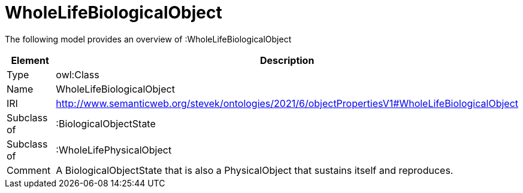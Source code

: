 // This file was created automatically by title Untitled No version .
// DO NOT EDIT!

= WholeLifeBiologicalObject

//Include information from owl files

The following model provides an overview of :WholeLifeBiologicalObject

|===
|Element |Description

|Type
|owl:Class

|Name
|WholeLifeBiologicalObject

|IRI
|http://www.semanticweb.org/stevek/ontologies/2021/6/objectPropertiesV1#WholeLifeBiologicalObject

|Subclass of
|:BiologicalObjectState

|Subclass of
|:WholeLifePhysicalObject

|Comment
|A BiologicalObjectState that is also a PhysicalObject that sustains itself and reproduces.

|===